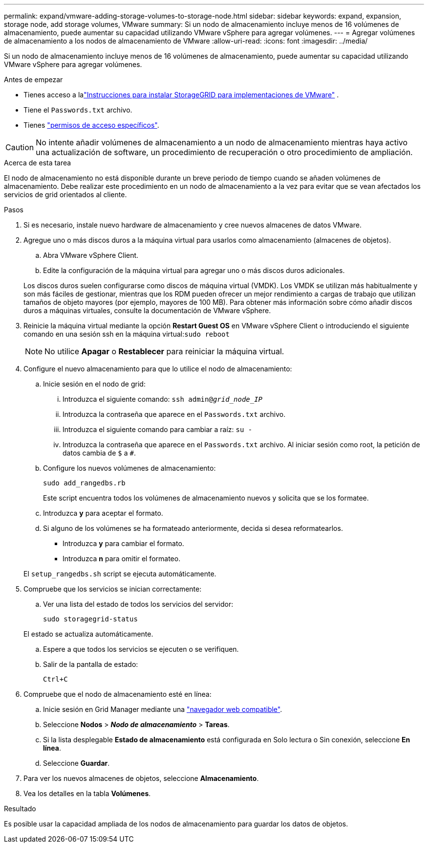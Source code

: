 ---
permalink: expand/vmware-adding-storage-volumes-to-storage-node.html 
sidebar: sidebar 
keywords: expand, expansion, storage node, add storage volumes, VMware 
summary: Si un nodo de almacenamiento incluye menos de 16 volúmenes de almacenamiento, puede aumentar su capacidad utilizando VMware vSphere para agregar volúmenes. 
---
= Agregar volúmenes de almacenamiento a los nodos de almacenamiento de VMware
:allow-uri-read: 
:icons: font
:imagesdir: ../media/


[role="lead"]
Si un nodo de almacenamiento incluye menos de 16 volúmenes de almacenamiento, puede aumentar su capacidad utilizando VMware vSphere para agregar volúmenes.

.Antes de empezar
* Tienes acceso a lalink:../swnodes/index.html["Instrucciones para instalar StorageGRID para implementaciones de VMware"] .
* Tiene el `Passwords.txt` archivo.
* Tienes link:../admin/admin-group-permissions.html["permisos de acceso específicos"].



CAUTION: No intente añadir volúmenes de almacenamiento a un nodo de almacenamiento mientras haya activo una actualización de software, un procedimiento de recuperación o otro procedimiento de ampliación.

.Acerca de esta tarea
El nodo de almacenamiento no está disponible durante un breve periodo de tiempo cuando se añaden volúmenes de almacenamiento. Debe realizar este procedimiento en un nodo de almacenamiento a la vez para evitar que se vean afectados los servicios de grid orientados al cliente.

.Pasos
. Si es necesario, instale nuevo hardware de almacenamiento y cree nuevos almacenes de datos VMware.
. Agregue uno o más discos duros a la máquina virtual para usarlos como almacenamiento (almacenes de objetos).
+
.. Abra VMware vSphere Client.
.. Edite la configuración de la máquina virtual para agregar uno o más discos duros adicionales.


+
Los discos duros suelen configurarse como discos de máquina virtual (VMDK). Los VMDK se utilizan más habitualmente y son más fáciles de gestionar, mientras que los RDM pueden ofrecer un mejor rendimiento a cargas de trabajo que utilizan tamaños de objeto mayores (por ejemplo, mayores de 100 MB). Para obtener más información sobre cómo añadir discos duros a máquinas virtuales, consulte la documentación de VMware vSphere.

. Reinicie la máquina virtual mediante la opción *Restart Guest OS* en VMware vSphere Client o introduciendo el siguiente comando en una sesión ssh en la máquina virtual:``sudo reboot``
+

NOTE: No utilice *Apagar* o *Restablecer* para reiniciar la máquina virtual.

. Configure el nuevo almacenamiento para que lo utilice el nodo de almacenamiento:
+
.. Inicie sesión en el nodo de grid:
+
... Introduzca el siguiente comando: `ssh admin@_grid_node_IP_`
... Introduzca la contraseña que aparece en el `Passwords.txt` archivo.
... Introduzca el siguiente comando para cambiar a raíz: `su -`
... Introduzca la contraseña que aparece en el `Passwords.txt` archivo. Al iniciar sesión como root, la petición de datos cambia de `$` a `#`.


.. Configure los nuevos volúmenes de almacenamiento:
+
`sudo add_rangedbs.rb`

+
Este script encuentra todos los volúmenes de almacenamiento nuevos y solicita que se los formatee.

.. Introduzca *y* para aceptar el formato.
.. Si alguno de los volúmenes se ha formateado anteriormente, decida si desea reformatearlos.
+
*** Introduzca *y* para cambiar el formato.
*** Introduzca *n* para omitir el formateo.




+
El `setup_rangedbs.sh` script se ejecuta automáticamente.

. Compruebe que los servicios se inician correctamente:
+
.. Ver una lista del estado de todos los servicios del servidor:
+
`sudo storagegrid-status`

+
El estado se actualiza automáticamente.

.. Espere a que todos los servicios se ejecuten o se verifiquen.
.. Salir de la pantalla de estado:
+
`Ctrl+C`



. Compruebe que el nodo de almacenamiento esté en línea:
+
.. Inicie sesión en Grid Manager mediante una link:../admin/web-browser-requirements.html["navegador web compatible"].
.. Seleccione *Nodos* > *_Nodo de almacenamiento_* > *Tareas*.
.. Si la lista desplegable *Estado de almacenamiento* está configurada en Solo lectura o Sin conexión, seleccione *En línea*.
.. Seleccione *Guardar*.


. Para ver los nuevos almacenes de objetos, seleccione *Almacenamiento*.
. Vea los detalles en la tabla *Volúmenes*.


.Resultado
Es posible usar la capacidad ampliada de los nodos de almacenamiento para guardar los datos de objetos.
